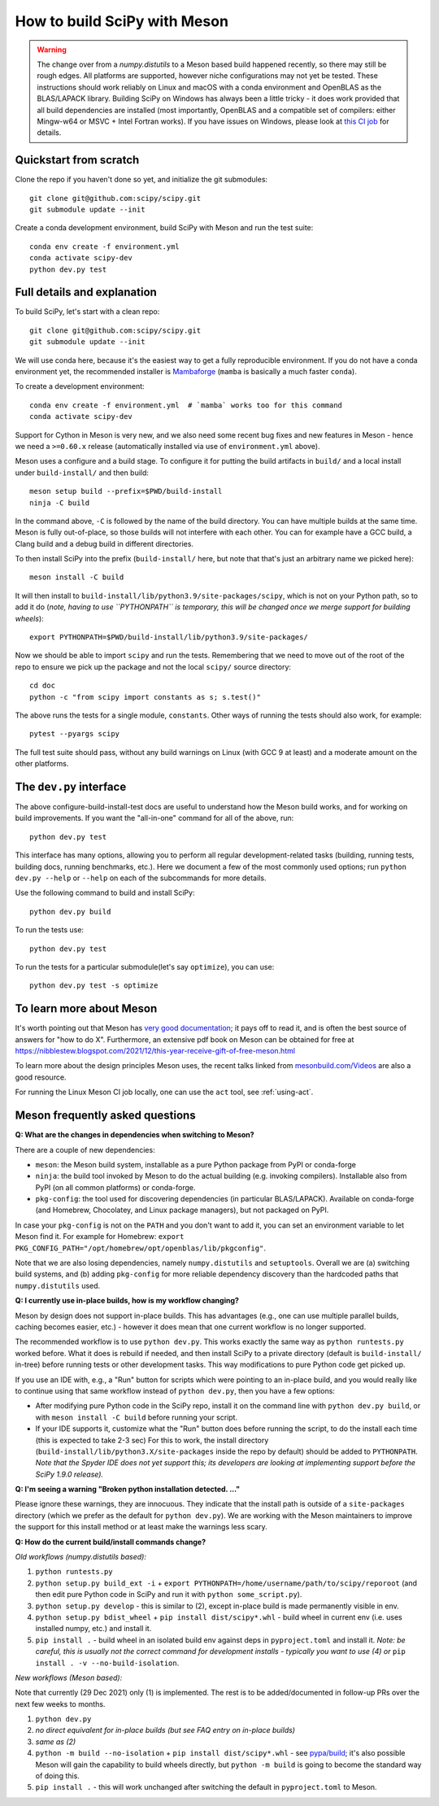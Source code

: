 .. _meson:

=============================
How to build SciPy with Meson
=============================

.. warning::

   The change over from a `numpy.distutils` to a Meson based build happened
   recently, so there may still be rough edges. All platforms are supported,
   however niche configurations may not yet be tested.  These instructions
   should work reliably on Linux and macOS with a conda environment and
   OpenBLAS as the BLAS/LAPACK library.
   Building SciPy on Windows has always been a little tricky - it does work
   provided that all build dependencies are installed (most importantly,
   OpenBLAS and a compatible set of compilers: either Mingw-w64 or MSVC + Intel
   Fortran works).  If you have issues on Windows, please look at
   `this CI job <https://github.com/scipy/scipy/blob/main/.github/workflows/windows.yml>`_
   for details.


Quickstart from scratch
=======================

Clone the repo if you haven't done so yet, and initialize the git submodules::

  git clone git@github.com:scipy/scipy.git
  git submodule update --init

Create a conda development environment, build SciPy with Meson and run the test
suite::

  conda env create -f environment.yml
  conda activate scipy-dev
  python dev.py test


Full details and explanation
============================

To build SciPy, let's start with a clean repo::

  git clone git@github.com:scipy/scipy.git
  git submodule update --init

We will use conda here, because it's the easiest way to get a fully
reproducible environment. If you do not have a conda environment yet, the
recommended installer is
`Mambaforge <https://github.com/conda-forge/miniforge#mambaforge>`__
(``mamba`` is basically a much faster ``conda``).

To create a development environment::

  conda env create -f environment.yml  # `mamba` works too for this command
  conda activate scipy-dev

Support for Cython in Meson is very new, and we also need some recent bug
fixes and new features in Meson - hence we need a ``>=0.60.x`` release
(automatically installed via use of ``environment.yml`` above).

Meson uses a configure and a build stage. To configure it for putting the build
artifacts in ``build/`` and a local install under ``build-install/`` and then
build::

  meson setup build --prefix=$PWD/build-install
  ninja -C build

In the command above, ``-C`` is followed by the name of the build directory.
You can have multiple builds at the same time. Meson is fully out-of-place, so
those builds will not interfere with each other. You can for example have a GCC
build, a Clang build and a debug build in different directories.

To then install SciPy into the prefix (``build-install/`` here, but note that
that's just an arbitrary name we picked here)::

  meson install -C build

It will then install to ``build-install/lib/python3.9/site-packages/scipy``, which
is not on your Python path, so to add it do (*note, having to use ``PYTHONPATH``
is temporary, this will be changed once we merge support for building wheels*)::

  export PYTHONPATH=$PWD/build-install/lib/python3.9/site-packages/

Now we should be able to import ``scipy`` and run the tests. Remembering that
we need to move out of the root of the repo to ensure we pick up the package
and not the local ``scipy/`` source directory::

  cd doc
  python -c "from scipy import constants as s; s.test()"

The above runs the tests for a single module, ``constants``. Other ways of
running the tests should also work, for example::

  pytest --pyargs scipy

The full test suite should pass, without any build warnings on Linux (with GCC
9 at least) and a moderate amount on the other platforms.


The ``dev.py`` interface
========================

The above configure-build-install-test docs are useful to understand how the
Meson build works, and for working on build improvements.
If you want the "all-in-one" command for all of the above, run::

  python dev.py test

This interface has many options, allowing you to perform all regular
development-related tasks (building, running tests, building docs, running
benchmarks, etc.). Here we document a few of the most commonly used options;
run ``python dev.py --help`` or ``--help`` on each of the subcommands for more
details.

Use the following command to build and install SciPy::

  python dev.py build

To run the tests use::

  python dev.py test

To run the tests for a particular submodule(let's say ``optimize``), you can use::

  python dev.py test -s optimize


To learn more about Meson
=========================

It's worth pointing out that Meson has `very good documentation <https://mesonbuild.com/>`__;
it pays off to read it, and is often the best source of answers for "how to do X". Furthermore, an extensive pdf book on Meson can be obtained for free at https://nibblestew.blogspot.com/2021/12/this-year-receive-gift-of-free-meson.html

To learn more about the design principles Meson uses, the recent talks linked
from `mesonbuild.com/Videos <https://mesonbuild.com/Videos.html>`__ are also a
good resource.

For running the Linux Meson CI job locally, one can use the ``act`` tool, see
:ref:`using-act`.

.. _meson-faq:

Meson frequently asked questions
================================

**Q: What are the changes in dependencies when switching to Meson?**

There are a couple of new dependencies:

- ``meson``: the Meson build system, installable as a pure Python package from
  PyPI or conda-forge
- ``ninja``: the build tool invoked by Meson to do the actual building (e.g.
  invoking compilers). Installable also from PyPI (on all common platforms) or
  conda-forge.
- ``pkg-config``: the tool used for discovering dependencies (in particular
  BLAS/LAPACK). Available on conda-forge (and Homebrew, Chocolatey, and Linux
  package managers), but not packaged on PyPI.

In case your ``pkg-config`` is not on the ``PATH`` and you don't want to add
it, you can set an environment variable to let Meson find it. For example for
Homebrew:
``export PKG_CONFIG_PATH="/opt/homebrew/opt/openblas/lib/pkgconfig"``.

Note that we are also losing dependencies, namely ``numpy.distutils`` and
``setuptools``. Overall we are (a) switching build systems, and (b) adding
``pkg-config`` for more reliable dependency discovery than the hardcoded paths
that ``numpy.distutils`` used.

**Q: I currently use in-place builds, how is my workflow changing?**

Meson by design does not support in-place builds. This has advantages (e.g.,
one can use multiple parallel builds, caching becomes easier, etc.) - however
it does mean that one current workflow is no longer supported.

The recommended workflow is to use ``python dev.py``. This works exactly the
same way as ``python runtests.py`` worked before. What it does is rebuild if
needed, and then install SciPy to a private directory (default is
``build-install/`` in-tree) before running tests or other development tasks. This
way modifications to pure Python code get picked up.

If you use an IDE with, e.g., a "Run" button for scripts which were pointing to
an in-place build, and you would really like to continue using that same
workflow instead of ``python dev.py``, then you have a few options:

- After modifying pure Python code in the SciPy repo, install it on the command
  line with ``python dev.py build``, or with ``meson install -C build``
  before running your script.
- If your IDE supports it, customize what the "Run" button does before running
  the script, to do the install each time (this is expected to take 2-3 sec)
  For this to work, the install directory
  (``build-install/lib/python3.X/site-packages`` inside the repo by default)
  should be added to ``PYTHONPATH``. *Note that the Spyder IDE does not yet
  support this; its developers are looking at implementing support before the
  SciPy 1.9.0 release).*

**Q: I'm seeing a warning "Broken python installation detected. ..."**

Please ignore these warnings, they are innocuous. They indicate that the
install path is outside of a ``site-packages`` directory (which we prefer as
the default for ``python dev.py``). We are working with the Meson maintainers
to improve the support for this install method or at least make the warnings
less scary.

**Q: How do the current build/install commands change?**

*Old workflows (numpy.distutils based):*

1. ``python runtests.py``
2. ``python setup.py build_ext -i`` + ``export
   PYTHONPATH=/home/username/path/to/scipy/reporoot`` (and then edit pure
   Python code in SciPy and run it with ``python some_script.py``).
3. ``python setup.py develop`` - this is similar to (2), except in-place build
   is made permanently visible in env.
4. ``python setup.py bdist_wheel`` + ``pip install dist/scipy*.whl`` - build
   wheel in current env (i.e. uses installed numpy, etc.) and install it.
5. ``pip install .`` - build wheel in an isolated build env against deps in
   ``pyproject.toml`` and install it. *Note: be careful, this is usually not
   the correct command for development installs - typically you want to use (4)
   or* ``pip install . -v --no-build-isolation``.

*New workflows (Meson based):*

Note that currently (29 Dec 2021) only (1) is implemented. The rest is to be
added/documented in follow-up PRs over the next few weeks to months.

1. ``python dev.py``
2. *no direct equivalent for in-place builds (but see FAQ entry on in-place
   builds)*
3. *same as (2)*
4. ``python -m build --no-isolation`` + ``pip install dist/scipy*.whl`` - see
   `pypa/build <https://pypa-build.readthedocs.io/en/latest/>`_; it's also
   possible Meson will gain the capability to build wheels directly, but
   ``python -m build`` is going to become the standard way of doing this.
5. ``pip install .`` - this will work unchanged after switching the default in
   ``pyproject.toml`` to Meson.

